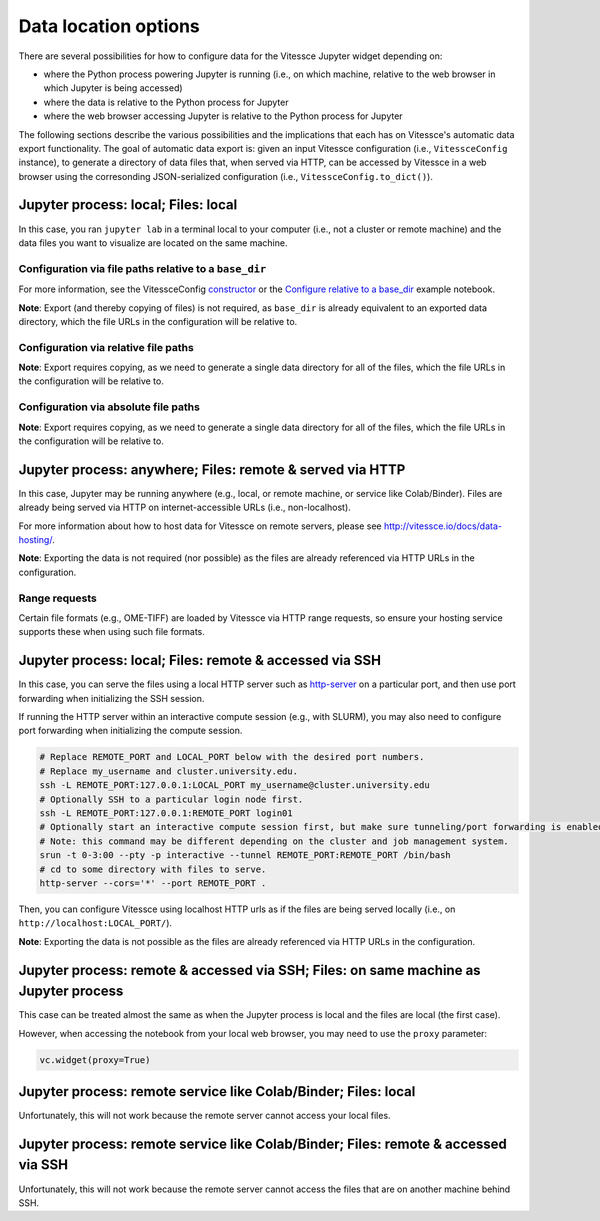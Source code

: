 Data location options
#####################

There are several possibilities for how to configure data for the Vitessce Jupyter widget depending on:

* where the Python process powering Jupyter is running (i.e., on which machine, relative to the web browser in which Jupyter is being accessed)
* where the data is relative to the Python process for Jupyter
* where the web browser accessing Jupyter is relative to the Python process for Jupyter

The following sections describe the various possibilities and the implications that each has on Vitessce's automatic data export functionality.
The goal of automatic data export is: given an input Vitessce configuration (i.e., ``VitessceConfig`` instance), to generate a directory of data files that, when served via HTTP, can be accessed by Vitessce in a web browser using the corresonding JSON-serialized configuration (i.e., ``VitessceConfig.to_dict()``).

====================================
Jupyter process: local; Files: local
====================================

In this case, you ran ``jupyter lab`` in a terminal local to your computer (i.e., not a cluster or remote machine) and the data files you want to visualize are located on the same machine.

-------------------------------------------------------
Configuration via file paths relative to a ``base_dir``
-------------------------------------------------------

For more information, see the VitessceConfig `constructor <api_config.html#vitessce.config.VitessceConfig>`_ or the `Configure relative to a base_dir <notebooks/widget_brain_with_base_dir.html>`_ example notebook.

**Note**: Export (and thereby copying of files) is not required, as ``base_dir`` is already equivalent to an exported data directory, which the file URLs in the configuration will be relative to.

-------------------------------------
Configuration via relative file paths
-------------------------------------

**Note**: Export requires copying, as we need to generate a single data directory for all of the files, which the file URLs in the configuration will be relative to.

-------------------------------------
Configuration via absolute file paths
-------------------------------------

**Note**: Export requires copying, as we need to generate a single data directory for all of the files, which the file URLs in the configuration will be relative to.


==========================================================
Jupyter process: anywhere; Files: remote & served via HTTP
==========================================================

In this case, Jupyter may be running anywhere (e.g., local, or remote machine, or service like Colab/Binder).
Files are already being served via HTTP on internet-accessible URLs (i.e., non-localhost).

For more information about how to host data for Vitessce on remote servers, please see http://vitessce.io/docs/data-hosting/.


**Note**: Exporting the data is not required (nor possible) as the files are already referenced via HTTP URLs in the configuration.

--------------
Range requests
--------------

Certain file formats (e.g., OME-TIFF) are loaded by Vitessce via HTTP range requests, so ensure your hosting service supports these when using such file formats.

========================================================
Jupyter process: local; Files: remote & accessed via SSH
========================================================

In this case, you can serve the files using a local HTTP server such as `http-server <https://github.com/http-party/http-server>`_ on a particular port, and then use port forwarding when initializing the SSH session.

If running the HTTP server within an interactive compute session (e.g., with SLURM), you may also need to configure port forwarding when initializing the compute session.

.. code-block:: bash

    # Replace REMOTE_PORT and LOCAL_PORT below with the desired port numbers.
    # Replace my_username and cluster.university.edu.
    ssh -L REMOTE_PORT:127.0.0.1:LOCAL_PORT my_username@cluster.university.edu
    # Optionally SSH to a particular login node first.
    ssh -L REMOTE_PORT:127.0.0.1:REMOTE_PORT login01
    # Optionally start an interactive compute session first, but make sure tunneling/port forwarding is enabled.
    # Note: this command may be different depending on the cluster and job management system.
    srun -t 0-3:00 --pty -p interactive --tunnel REMOTE_PORT:REMOTE_PORT /bin/bash
    # cd to some directory with files to serve.
    http-server --cors='*' --port REMOTE_PORT .


Then, you can configure Vitessce using localhost HTTP urls as if the files are being served locally (i.e., on ``http://localhost:LOCAL_PORT/``).

**Note**: Exporting the data is not possible as the files are already referenced via HTTP URLs in the configuration.

=====================================================================================
Jupyter process: remote & accessed via SSH; Files: on same machine as Jupyter process
=====================================================================================

This case can be treated almost the same as when the Jupyter process is local and the files are local (the first case).

However, when accessing the notebook from your local web browser, you may need to use the ``proxy`` parameter:

.. code-block:: python

    vc.widget(proxy=True)


===============================================================
Jupyter process: remote service like Colab/Binder; Files: local
===============================================================

Unfortunately, this will not work because the remote server cannot access your local files.

===================================================================================
Jupyter process: remote service like Colab/Binder; Files: remote & accessed via SSH
===================================================================================

Unfortunately, this will not work because the remote server cannot access the files that are on another machine behind SSH.
